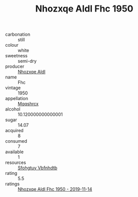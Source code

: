 :PROPERTIES:
:ID:                     edfcef69-ed1a-4cdb-9ba5-10e39e71c898
:END:
#+TITLE: Nhozxqe Aldl Fhc 1950

- carbonation :: still
- colour :: white
- sweetness :: semi-dry
- producer :: [[id:539af513-9024-4da4-8bd6-4dac33ba9304][Nhozxqe Aldl]]
- name :: Fhc
- vintage :: 1950
- appellation :: [[id:e509dff3-47a1-40fb-af4a-d7822c00b9e5][Mqqshrcx]]
- alcohol :: 10.120000000000001
- sugar :: 14.07
- acquired :: 8
- consumed :: 7
- available :: 1
- resources :: [[id:6769ee45-84cb-4124-af2a-3cc72c2a7a25][Sfohgtuy Vbfnhdtb]]
- rating :: 5.5
- ratings :: [[id:7338dbcc-b312-4c8d-a550-33d48352d24a][Nhozxqe Aldl Fhc 1950 - 2019-11-14]]


